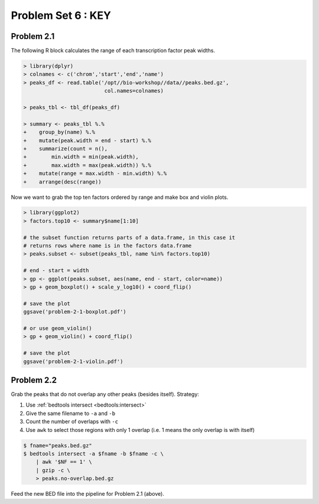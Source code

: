 .. _problem-set-6-key:

***********************
  Problem Set 6 : KEY
***********************

Problem 2.1
===========

The following R block calculates the range of each transcription factor
peak widths.

.. code-block:: r

    > library(dplyr)
    > colnames <- c('chrom','start','end','name')
    > peaks_df <- read.table('/opt//bio-workshop//data//peaks.bed.gz',
                              col.names=colnames)

    > peaks_tbl <- tbl_df(peaks_df)
    
    > summary <- peaks_tbl %.%
    +    group_by(name) %.%
    +    mutate(peak.width = end - start) %.%
    +    summarize(count = n(),
    +        min.width = min(peak.width),
    +        max.width = max(peak.width)) %.%
    +    mutate(range = max.width - min.width) %.%
    +    arrange(desc(range))

Now we want to grab the top ten factors ordered by range and make box and
violin plots.

.. code-block:: r

    > library(ggplot2)
    > factors.top10 <- summary$name[1:10]

    # the subset function returns parts of a data.frame, in this case it
    # returns rows where name is in the factors data.frame
    > peaks.subset <- subset(peaks_tbl, name %in% factors.top10)

    # end - start = width
    > gp <- ggplot(peaks.subset, aes(name, end - start, color=name))
    > gp + geom_boxplot() + scale_y_log10() + coord_flip()

    # save the plot
    ggsave('problem-2-1-boxplot.pdf')

    # or use geom_violin()
    > gp + geom_violin() + coord_flip()
    
    # save the plot
    ggsave('problem-2-1-violin.pdf')

Problem 2.2
===========

Grab the peaks that do not overlap any other peaks (besides itself). Strategy:

#. Use :ref:`bedtools intersect <bedtools:intersect>`
#. Give the same filename to ``-a`` and ``-b``
#. Count the number of overlaps with ``-c``
#. Use ``awk`` to select those regions with only 1 overlap (i.e. 1 means
   the only overlap is with itself)

.. code-block:: bash

    $ fname="peaks.bed.gz"
    $ bedtools intersect -a $fname -b $fname -c \
        | awk '$NF == 1' \
        | gzip -c \
        > peaks.no-overlap.bed.gz

Feed the new BED file into the pipeline for Problem 2.1 (above).

.. raw:: pdf

    PageBreak

